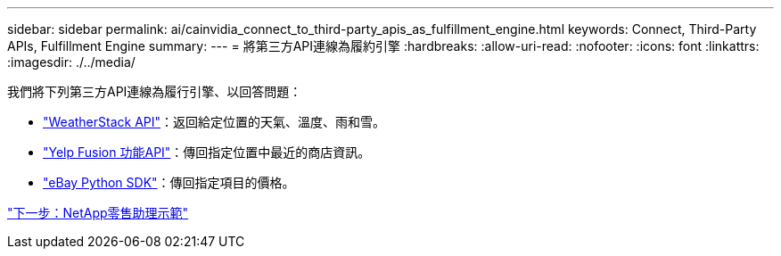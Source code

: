 ---
sidebar: sidebar 
permalink: ai/cainvidia_connect_to_third-party_apis_as_fulfillment_engine.html 
keywords: Connect, Third-Party APIs, Fulfillment Engine 
summary:  
---
= 將第三方API連線為履約引擎
:hardbreaks:
:allow-uri-read: 
:nofooter: 
:icons: font
:linkattrs: 
:imagesdir: ./../media/


我們將下列第三方API連線為履行引擎、以回答問題：

* https://weatherstack.com/["WeatherStack API"^]：返回給定位置的天氣、溫度、雨和雪。
* https://www.yelp.com/fusion["Yelp Fusion 功能API"^]：傳回指定位置中最近的商店資訊。
* https://github.com/timotheus/ebaysdk-python["eBay Python SDK"^]：傳回指定項目的價格。


link:cainvidia_netapp_retail_assistant_demonstration.html["下一步：NetApp零售助理示範"]
